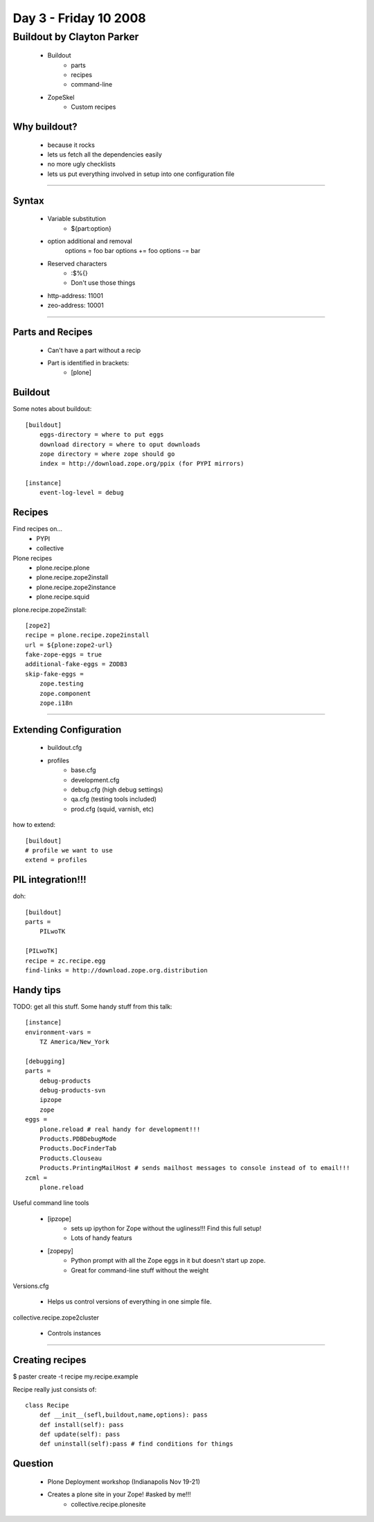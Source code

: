 ============================
Day 3 - Friday 10 2008
============================


Buildout by Clayton Parker
==============================

    - Buildout
        - parts
        - recipes
        - command-line
    - ZopeSkel
        - Custom recipes
    
Why buildout?
--------------
    - because it rocks
    - lets us fetch all the dependencies easily
    - no more ugly checklists
    - lets us put everything involved in setup into one configuration file
    
------    
    
Syntax
--------
    - Variable substitution 
        - ${part:option}
    - option additional and removal
        options = foo bar
        options += foo
        options -= bar
    - Reserved characters
        - :$%{}
        - Don't use those things
    - http-address: 11001 
    - zeo-address: 10001
    
----
    

Parts and Recipes
--------------------
    - Can't have a part without a recip
    - Part is identified in brackets:
        - [plone]
    
Buildout
--------
Some notes about buildout::
    
    [buildout]
        eggs-directory = where to put eggs
        download directory = where to oput downloads
        zope directory = where zope should go 
        index = http://download.zope.org/ppix (for PYPI mirrors)
        
    [instance]
        event-log-level = debug
        
Recipes
--------
Find recipes on...
    - PYPI
    - collective
    
Plone recipes
    - plone.recipe.plone
    - plone.recipe.zope2install
    - plone.recipe.zope2instance
    - plone.recipe.squid
    
plone.recipe.zope2install::

    [zope2]
    recipe = plone.recipe.zope2install
    url = ${plone:zope2-url}
    fake-zope-eggs = true
    additional-fake-eggs = ZODB3
    skip-fake-eggs = 
        zope.testing
        zope.component
        zope.i18n

----

Extending Configuration
--------------------------
    - buildout.cfg
    - profiles
        - base.cfg
        - development.cfg
        - debug.cfg (high debug settings)
        - qa.cfg (testing tools included)
        - prod.cfg (squid, varnish, etc)
        
how to extend::

    [buildout]
    # profile we want to use
    extend = profiles
    
PIL integration!!!
-------------------
doh::

    [buildout]
    parts =
        PILwoTK
        
    [PILwoTK]
    recipe = zc.recipe.egg
    find-links = http://download.zope.org.distribution

Handy tips
--------------
TODO: get all this stuff. Some handy stuff from this talk::

    [instance]
    environment-vars = 
        TZ America/New_York
        
    [debugging]
    parts =
        debug-products
        debug-products-svn
        ipzope
        zope
    eggs =
        plone.reload # real handy for development!!!
        Products.PDBDebugMode
        Products.DocFinderTab
        Products.Clouseau
        Products.PrintingMailHost # sends mailhost messages to console instead of to email!!!
    zcml = 
        plone.reload

Useful command line tools

    - [ipzope]
        - sets up ipython for Zope without the ugliness!!!  Find this full setup!
        - Lots of handy featurs
    
    - [zopepy]
        - Python prompt with all the Zope eggs in it but doesn't start up zope.
        - Great for command-line stuff without the weight
    
Versions.cfg

    - Helps us control versions of everything in one simple file.
    
collective.recipe.zope2cluster

    - Controls instances
    
----

Creating recipes
-------------------
$ paster create -t recipe my.recipe.example

Recipe really just consists of::

    class Recipe
        def __init__(sefl,buildout,name,options): pass
        def install(self): pass
        def update(self): pass
        def uninstall(self):pass # find conditions for things
        
Question
-----------
    - Plone Deployment workshop (Indianapolis Nov 19-21)
    - Creates a plone site in your Zope! #asked by me!!!
        - collective.recipe.plonesite
        